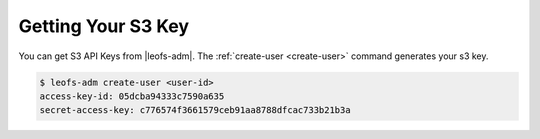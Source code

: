 .. =========================================================
.. LeoFS documentation
.. Copyright (c) 2012-2015 Rakuten, Inc.
.. https://leo-project.net/
.. =========================================================

Getting Your S3 Key
---------------------

You can get S3 API Keys from |leofs-adm|. The :ref:`create-user <create-user>` command generates your s3 key.

.. code-block:: bash

  $ leofs-adm create-user <user-id>
  access-key-id: 05dcba94333c7590a635
  secret-access-key: c776574f3661579ceb91aa8788dfcac733b21b3a


.. |leofs-adm| raw:: html

   <a href="https://github.com/leo-project/leofs/blob/master/leofs-adm" target="_blank">leofs-adm</a>
